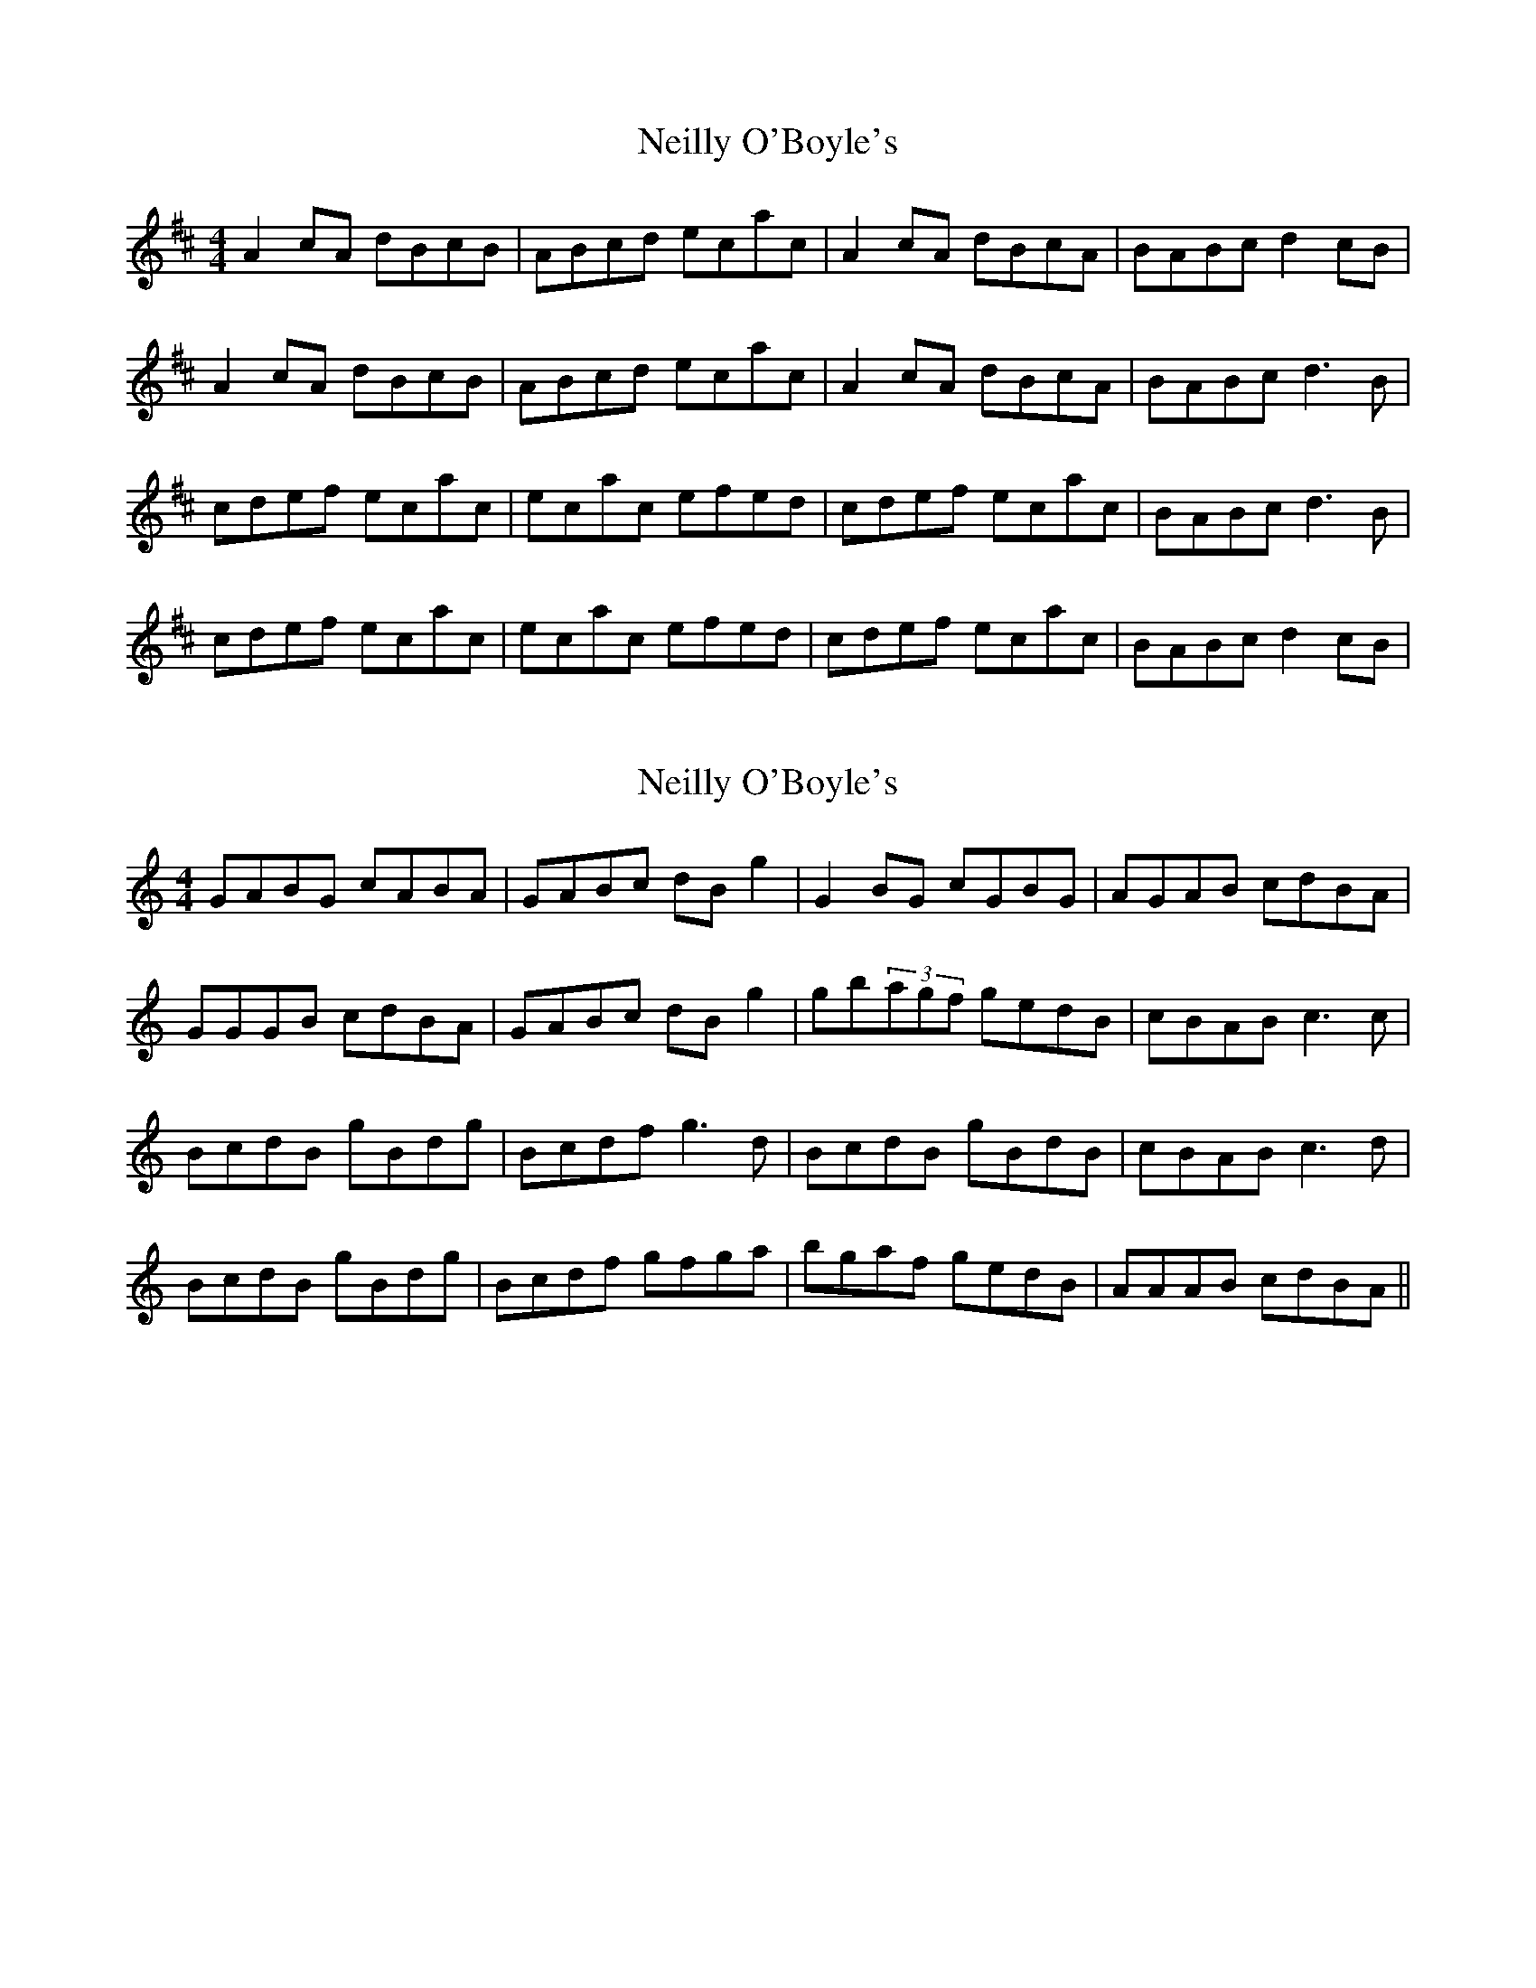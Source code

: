 X: 1
T: Neilly O'Boyle's
Z: errik
S: https://thesession.org/tunes/2428#setting2428
R: reel
M: 4/4
L: 1/8
K: Amix
A2 cA dBcB|ABcd ecac|A2 cA dBcA|BABc d2 cB|
A2 cA dBcB|ABcd ecac|A2 cA dBcA|BABc d3 B|
cdef ecac|ecac efed|cdef ecac|BABc d3 B|
cdef ecac|ecac efed|cdef ecac|BABc d2 cB|
X: 2
T: Neilly O'Boyle's
Z: birlibirdie
S: https://thesession.org/tunes/2428#setting15759
R: reel
M: 4/4
L: 1/8
K: Gmix
GABG cABA|GABc dBg2|G2BG cGBG|AGAB cdBA|GGGB cdBA|GABc dBg2|gb(3agf gedB|cBAB c3c|BcdB gBdg|Bcdf g3d|BcdB gBdB|cBAB c3d|BcdB gBdg|Bcdf gfga|bgaf gedB|AAAB cdBA||
